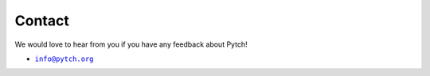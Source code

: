 Contact
=======

We would love to hear from you if you have any feedback about Pytch!

*  |info-email-address|_

.. |info-email-address| replace:: ``info@pytch.org``
.. _info-email-address: mailto:info@pytch.org
